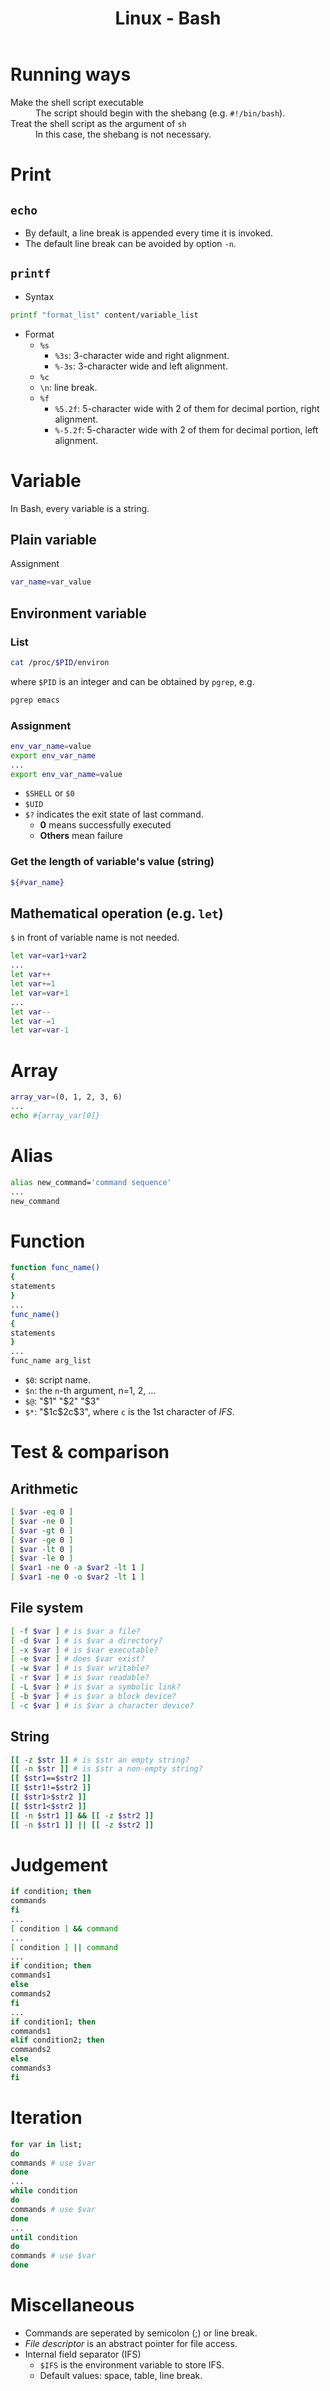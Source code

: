 #+TITLE: Linux - Bash

* Running ways
- Make the shell script executable :: The script should begin with the shebang (e.g. =#!/bin/bash=).
- Treat the shell script as the argument of =sh= :: In this case, the shebang is not necessary.
* Print
** =echo=
- By default, a line break is appended every time it is invoked.
- The default line break can be avoided by option =-n=.
** =printf=
- Syntax
#+BEGIN_SRC sh
printf "format_list" content/variable_list
#+END_SRC
- Format
  + =%s=
    - =%3s=: 3-character wide and right alignment.
    - =%-3s=: 3-character wide and left alignment.
  + =%c=
  + =\n=: line break.
  + =%f=
    - =%5.2f=: 5-character wide with 2 of them for decimal portion, right alignment.
    - =%-5.2f=: 5-character wide with 2 of them for decimal portion, left alignment.
* Variable
In Bash, every variable is a string.
** Plain variable
Assignment
#+BEGIN_SRC sh
var_name=var_value
#+END_SRC
** Environment variable
*** List
#+BEGIN_SRC sh
cat /proc/$PID/environ
#+END_SRC
where =$PID= is an integer and can be obtained by =pgrep=, e.g.
#+BEGIN_SRC sh
pgrep emacs
#+END_SRC
*** Assignment
#+BEGIN_SRC sh
env_var_name=value
export env_var_name
...
export env_var_name=value
#+END_SRC
- =$SHELL= or =$0=
- =$UID=
- =$?= indicates the exit state of last command.
  + *0* means successfully executed
  + *Others* mean failure
*** Get the length of variable's value (string)
#+BEGIN_SRC sh
${#var_name}
#+END_SRC
** Mathematical operation (e.g. =let=)
=$= in front of variable name is not needed.
#+BEGIN_SRC sh
let var=var1+var2
...
let var++
let var+=1
let var=var+1
...
let var--
let var-=1
let var=var-1
#+END_SRC
* Array
#+BEGIN_SRC sh
array_var=(0, 1, 2, 3, 6)
...
echo #{array_var[0]}
#+END_SRC
* Alias
#+BEGIN_SRC sh
alias new_command='command sequence'
...
new_command
#+END_SRC
* Function
#+BEGIN_SRC sh
function func_name()
{
statements
}
...
func_name()
{
statements
}
...
func_name arg_list
#+END_SRC
- =$0=: script name.
- =$n=: the =n=-th argument, n=1, 2, ...
- =$@=: "$1" "$2" "$3"
- =$*=: "$1c$2c$3", where =c= is the 1st character of /IFS/.
* Test & comparison
** Arithmetic
#+BEGIN_SRC sh
[ $var -eq 0 ]
[ $var -ne 0 ]
[ $var -gt 0 ]
[ $var -ge 0 ]
[ $var -lt 0 ]
[ $var -le 0 ]
[ $var1 -ne 0 -a $var2 -lt 1 ]
[ $var1 -ne 0 -o $var2 -lt 1 ]
#+END_SRC
** File system
#+BEGIN_SRC sh
[ -f $var ] # is $var a file?
[ -d $var ] # is $var a directory?
[ -x $var ] # is $var executable?
[ -e $var ] # does $var exist?
[ -w $var ] # is $var writable?
[ -r $var ] # is $var readable?
[ -L $var ] # is $var a symbolic link?
[ -b $var ] # is $var a block device?
[ -c $var ] # is $var a character device?
#+END_SRC
** String
#+BEGIN_SRC sh
[[ -z $str ]] # is $str an empty string?
[[ -n $str ]] # is $str a non-empty string?
[[ $str1==$str2 ]]
[[ $str1!=$str2 ]]
[[ $str1>$str2 ]]
[[ $str1<$str2 ]]
[[ -n $str1 ]] && [[ -z $str2 ]]
[[ -n $str1 ]] || [[ -z $str2 ]]
#+END_SRC
* Judgement
#+BEGIN_SRC sh
if condition; then
commands
fi
...
[ condition ] && command
...
[ condition ] || command
...
if condition; then
commands1
else
commands2
fi
...
if condition1; then
commands1
elif condition2; then
commands2
else
commands3
fi
#+END_SRC
* Iteration
#+BEGIN_SRC sh
for var in list;
do
commands # use $var
done
...
while condition
do
commands # use $var
done
...
until condition
do
commands # use $var
done
#+END_SRC
* Miscellaneous
- Commands are seperated by semicolon (;) or line break.
- /File descriptor/ is an abstract pointer for file access.
- Internal field separator (IFS)
  + =$IFS= is the environment variable to store IFS.
  + Default values: space, table, line break.
